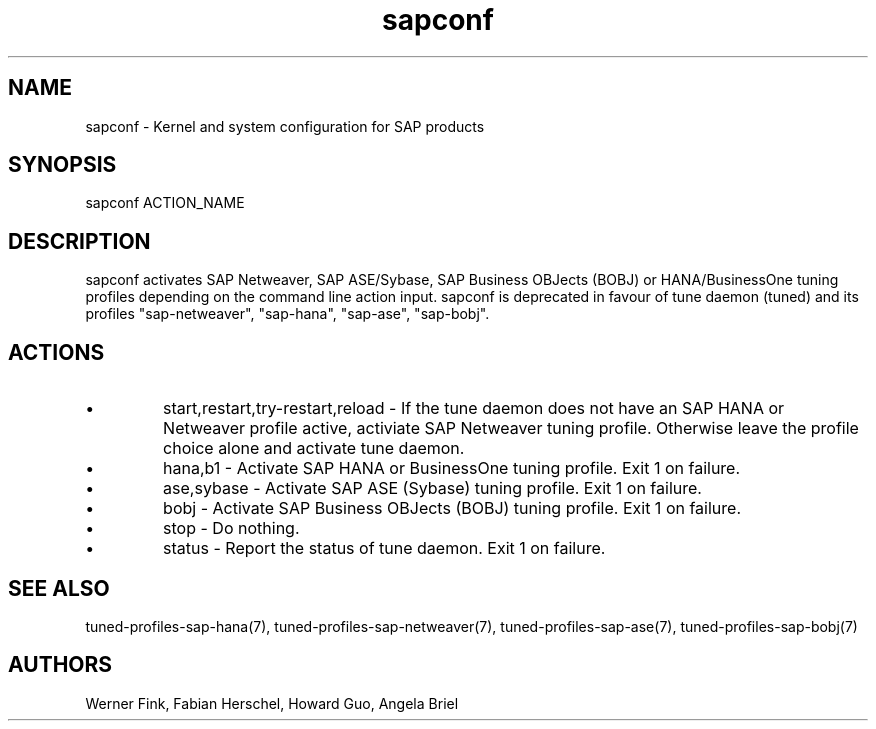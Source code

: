 .\"/* 
.\" * All rights reserved
.\" * Copyright (c) 2015 SUSE LINUX GmbH, Nuernberg, Germany.
.\" * Authors: Howard Guo
.\" *
.\" * This program is free software; you can redistribute it and/or
.\" * modify it under the terms of the GNU General Public License
.\" * as published by the Free Software Foundation; either version 2
.\" * of the License, or (at your option) any later version.
.\" *
.\" * This program is distributed in the hope that it will be useful,
.\" * but WITHOUT ANY WARRANTY; without even the implied warranty of
.\" * MERCHANTABILITY or FITNESS FOR A PARTICULAR PURPOSE.  See the
.\" * GNU General Public License for more details.
.\" */
.\" 
.TH sapconf 8 "February 2014" "util-linux" "System Administration"
.SH NAME
sapconf \- Kernel and system configuration for SAP products

.SH SYNOPSIS
sapconf ACTION_NAME

.SH DESCRIPTION
sapconf activates SAP Netweaver, SAP ASE/Sybase, SAP Business OBJects (BOBJ) or HANA/BusinessOne tuning profiles depending on the command line action input. sapconf is deprecated in favour of tune daemon (tuned) and its profiles "sap-netweaver", "sap-hana", "sap-ase", "sap-bobj".

.SH ACTIONS

.IP \[bu]
start,restart,try-restart,reload - If the tune daemon does not have an SAP HANA or Netweaver profile active, activiate SAP Netweaver tuning profile. Otherwise leave the profile choice alone and activate tune daemon.

.IP \[bu]
hana,b1 - Activate SAP HANA or BusinessOne tuning profile. Exit 1 on failure.

.IP \[bu]
ase,sybase - Activate SAP ASE (Sybase) tuning profile. Exit 1 on failure.

.IP \[bu]
bobj - Activate SAP Business OBJects (BOBJ) tuning profile. Exit 1 on failure.

.IP \[bu]
stop - Do nothing.

.IP \[bu]
status - Report the status of tune daemon. Exit 1 on failure.

.SH SEE\ ALSO
tuned-profiles-sap-hana(7), tuned-profiles-sap-netweaver(7), tuned-profiles-sap-ase(7), tuned-profiles-sap-bobj(7)

.SH AUTHORS
.na
Werner Fink, Fabian Herschel, Howard Guo, Angela Briel
.nf
